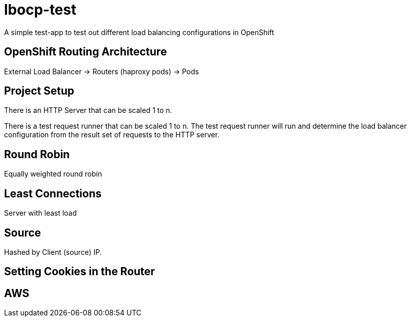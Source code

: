 = lbocp-test

A simple test-app to test out different load balancing configurations in OpenShift

== OpenShift Routing Architecture

External Load Balancer -> Routers (haproxy pods) -> Pods

== Project Setup

There is an HTTP Server that can be scaled 1 to n.

There is a test request runner that can be scaled 1 to n.  The test request runner will run and determine the load balancer configuration from the result set of requests to the HTTP server.

== Round Robin

Equally weighted round robin

== Least Connections

Server with least load

== Source

Hashed by Client (source) IP.

== Setting Cookies in the Router

== AWS

